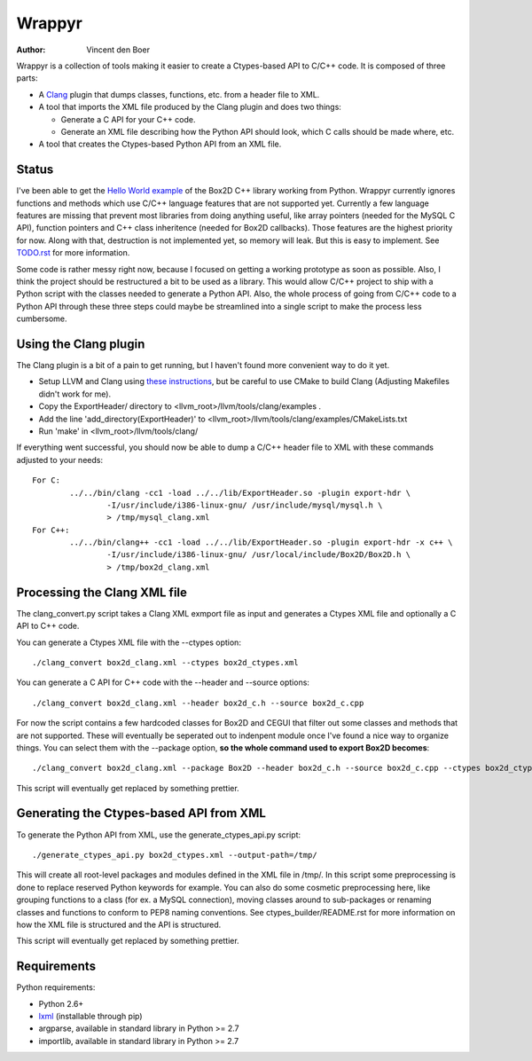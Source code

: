 =======
Wrappyr
=======

:author: Vincent den Boer

Wrappyr is a collection of tools making it easier to create a Ctypes-based API to C/C++ code. It is composed of three parts:

* A Clang_ plugin that dumps classes, functions, etc. from a header file to XML.
* A tool that imports the XML file produced by the Clang plugin and does two things:

  - Generate a C API for your C++ code.

  - Generate an XML file describing how the Python API should look, which C calls should be made where, etc.

* A tool that creates the Ctypes-based Python API from an XML file.

.. _Clang: http://clang.llvm.org/

Status
======
I've been able to get the `Hello World example`_ of the Box2D C++ library working from Python. Wrappyr currently ignores functions and methods which use C/C++ language features that are not supported yet. Currently a few language features are missing that prevent most libraries from doing anything useful, like array pointers (needed for the MySQL C API), function pointers and C++ class inheritence (needed for Box2D callbacks). Those features are the highest priority for now. Along with that, destruction is not implemented yet, so memory will leak. But this is easy to implement. See `TODO.rst`_ for more information.

.. _`Hello World example`: http://box2d.org/manual.html#_Toc258082968
.. _`TODO.rst`: ./TODO.rst

Some code is rather messy right now, because I focused on getting a working prototype as soon as possible. Also, I think the project should be restructured a bit to be used as a library. This would allow C/C++ project to ship with a Python script with the classes needed to generate a Python API. Also, the whole process of going from C/C++ code to a Python API through these three steps could maybe be streamlined into a single script to make the process less cumbersome.

Using the Clang plugin
======================
The Clang plugin is a bit of a pain to get running, but I haven't found more convenient way to do it yet.

* Setup LLVM and Clang using `these instructions`_, but be careful to use CMake to build Clang (Adjusting Makefiles didn't work for me).
* Copy the ExportHeader/ directory to <llvm_root>/llvm/tools/clang/examples .
* Add the line 'add_directory(ExportHeader)' to <llvm_root>/llvm/tools/clang/examples/CMakeLists.txt
* Run 'make' in <llvm_root>/llvm/tools/clang/

.. _`these instructions`: http://clang.llvm.org/get_started.html

If everything went successful, you should now be able to dump a C/C++ header file to XML with these commands adjusted to your needs::

	For C:
		../../bin/clang -cc1 -load ../../lib/ExportHeader.so -plugin export-hdr \
			-I/usr/include/i386-linux-gnu/ /usr/include/mysql/mysql.h \
			> /tmp/mysql_clang.xml
	For C++:
		../../bin/clang++ -cc1 -load ../../lib/ExportHeader.so -plugin export-hdr -x c++ \
			-I/usr/include/i386-linux-gnu/ /usr/local/include/Box2D/Box2D.h \
			> /tmp/box2d_clang.xml

Processing the Clang XML file
=============================
The clang_convert.py script takes a Clang XML exmport file as input and generates a Ctypes XML file and optionally a C API to C++ code.

You can generate a Ctypes XML file with the --ctypes option::

	./clang_convert box2d_clang.xml --ctypes box2d_ctypes.xml

You can generate a C API for C++ code with the --header and --source options::

	./clang_convert box2d_clang.xml --header box2d_c.h --source box2d_c.cpp

For now the script contains a few hardcoded classes for Box2D and CEGUI that filter out some classes and methods that are not supported. These will eventually be seperated out to indenpent module once I've found a nice way to organize things. You can select them with the --package option, **so the whole command used to export Box2D becomes**::

	./clang_convert box2d_clang.xml --package Box2D --header box2d_c.h --source box2d_c.cpp --ctypes box2d_ctypes.xml

This script will eventually get replaced by something prettier.

Generating the Ctypes-based API from XML
========================================
To generate the Python API from XML, use the generate_ctypes_api.py script::

	./generate_ctypes_api.py box2d_ctypes.xml --output-path=/tmp/

This will create all root-level packages and modules defined in the XML file in /tmp/. In this script some preprocessing is done to replace reserved Python keywords for example. You can also do some cosmetic preprocessing here, like grouping functions to a class (for ex. a MySQL connection), moving classes around to sub-packages or renaming classes and functions to conform to PEP8 naming conventions. See ctypes_builder/README.rst for more information on how the XML file is structured and the API is structured.

This script will eventually get replaced by something prettier.

Requirements
============

Python requirements:

* Python 2.6+
* lxml_ (installable through pip)
* argparse, available in standard library in Python >= 2.7
* importlib, available in standard library in Python >= 2.7

.. _lxml: http://lxml.de/

